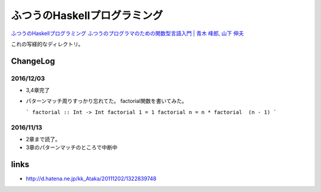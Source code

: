 ==============================
ふつうのHaskellプログラミング
==============================

`ふつうのHaskellプログラミング ふつうのプログラマのための関数型言語入門 | 青木 峰郎, 山下 伸夫`__

.. __: https://www.amazon.co.jp/dp/4797336021/


これの写経的なディレクトリ。


.. ::

    Python_ は、
    `私のお気に入りのプログラム言語`__ です。
    .. _Python: http://www.python.org/

    __ Python_


ChangeLog
=========

2016/12/03
----------

- 3,4章完了
- パターンマッチ周りすっかり忘れてた。
  factorial関数を書いてみた。

  ```
  factorial :: Int -> Int
  factorial 1 = 1
  factorial n = n * factorial  (n - 1)
  ```

2016/11/13
----------

- 2章まで読了。
- 3章のパターンマッチのところで中断中

links
=====

- http://d.hatena.ne.jp/kk_Ataka/20111202/1322839748
